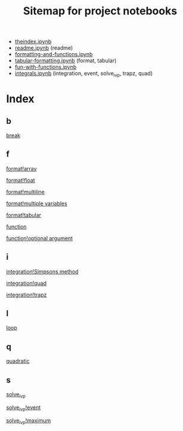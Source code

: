 #+TITLE: Sitemap for project notebooks

- [[./theindex.ipynb][theindex.ipynb]]
- [[./readme.ipynb][readme.ipynb]] (readme)
- [[./formatting-and-functions.ipynb][formatting-and-functions.ipynb]]
- [[./tabular-formatting.ipynb][tabular-formatting.ipynb]] (format, tabular)
- [[./fun-with-functions.ipynb][fun-with-functions.ipynb]]
- [[./integrals.ipynb][integrals.ipynb]] (integration, event, solve_ivp, trapz, quad)

* Index

** b

 [[./fun-with-functions.ipynb][break]]

** f

 [[./formatting-and-functions.ipynb][format!array]]

 [[./formatting-and-functions.ipynb][format!float]]

 [[./formatting-and-functions.ipynb][format!multiline]]

 [[./formatting-and-functions.ipynb][format!multiple variables]]

 [[./tabular-formatting.ipynb][format!tabular]]

 [[./formatting-and-functions.ipynb][function]]

 [[./fun-with-functions.ipynb][function!optional argument]]

** i

 [[./integrals.ipynb][integration!Simpsons method]]

 [[./integrals.ipynb][integration!quad]]

 [[./integrals.ipynb][integration!trapz]]

** l

 [[./fun-with-functions.ipynb][loop]]

** q

 [[./fun-with-functions.ipynb][quadratic]]

** s

 [[./integrals.ipynb][solve_ivp]]

 [[./integrals.ipynb][solve_ivp!event]]

 [[./integrals.ipynb][solve_ivp!maximum]]

